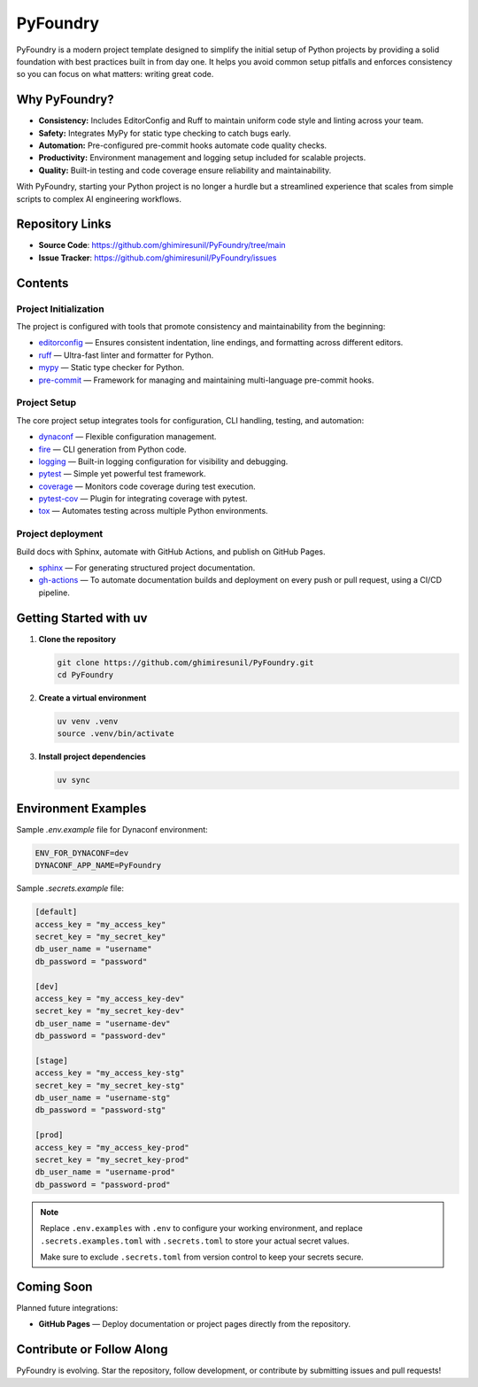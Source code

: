 PyFoundry
=========

PyFoundry is a modern project template designed to simplify the initial setup of Python projects by providing a solid foundation with best practices built in from day one. It helps you avoid common setup pitfalls and enforces consistency so you can focus on what matters: writing great code.

Why PyFoundry?
--------------

- **Consistency:** Includes EditorConfig and Ruff to maintain uniform code style and linting across your team.
- **Safety:** Integrates MyPy for static type checking to catch bugs early.
- **Automation:** Pre-configured pre-commit hooks automate code quality checks.
- **Productivity:** Environment management and logging setup included for scalable projects.
- **Quality:** Built-in testing and code coverage ensure reliability and maintainability.

With PyFoundry, starting your Python project is no longer a hurdle but a streamlined experience that scales from simple scripts to complex AI engineering workflows.

Repository Links
-------------------

- **Source Code**: https://github.com/ghimiresunil/PyFoundry/tree/main
- **Issue Tracker**: https://github.com/ghimiresunil/PyFoundry/issues

Contents
-----------

Project Initialization
~~~~~~~~~~~~~~~~~~~~~~

The project is configured with tools that promote consistency and maintainability from the beginning:

- `editorconfig`_ — Ensures consistent indentation, line endings, and formatting across different editors.
- `ruff`_ — Ultra-fast linter and formatter for Python.
- `mypy`_ — Static type checker for Python.
- `pre-commit`_ — Framework for managing and maintaining multi-language pre-commit hooks.

Project Setup
~~~~~~~~~~~~~

The core project setup integrates tools for configuration, CLI handling, testing, and automation:

- `dynaconf`_ — Flexible configuration management.
- `fire`_ — CLI generation from Python code.
- `logging`_ — Built-in logging configuration for visibility and debugging.
- `pytest`_ — Simple yet powerful test framework.
- `coverage`_ — Monitors code coverage during test execution.
- `pytest-cov`_ — Plugin for integrating coverage with pytest.
- `tox`_ — Automates testing across multiple Python environments.

Project deployment
~~~~~~~~~~~~~~~~~~

Build docs with Sphinx, automate with GitHub Actions, and publish on GitHub Pages.

- `sphinx`_ — For generating structured project documentation.
- `gh-actions`_ — To automate documentation builds and deployment on every push or pull request, using a CI/CD pipeline.

Getting Started with uv
----------------------------

1. **Clone the repository**

   .. code-block:: bash

      git clone https://github.com/ghimiresunil/PyFoundry.git
      cd PyFoundry

2. **Create a virtual environment**

   .. code-block:: bash

      uv venv .venv
      source .venv/bin/activate

3. **Install project dependencies**

   .. code-block:: bash

      uv sync

Environment Examples
--------------------

Sample `.env.example` file for Dynaconf environment:

.. code-block:: ini

   ENV_FOR_DYNACONF=dev
   DYNACONF_APP_NAME=PyFoundry

Sample `.secrets.example` file:

.. code-block:: ini

   [default]
   access_key = "my_access_key"
   secret_key = "my_secret_key"
   db_user_name = "username"
   db_password = "password"

   [dev]
   access_key = "my_access_key-dev"
   secret_key = "my_secret_key-dev"
   db_user_name = "username-dev"
   db_password = "password-dev"

   [stage]
   access_key = "my_access_key-stg"
   secret_key = "my_secret_key-stg"
   db_user_name = "username-stg"
   db_password = "password-stg"

   [prod]
   access_key = "my_access_key-prod"
   secret_key = "my_secret_key-prod"
   db_user_name = "username-prod"
   db_password = "password-prod"

.. note::

   Replace ``.env.examples`` with ``.env`` to configure your working environment, and replace
   ``.secrets.examples.toml`` with ``.secrets.toml`` to store your actual secret values.

   Make sure to exclude ``.secrets.toml`` from version control to keep your secrets secure.

Coming Soon
--------------

Planned future integrations:

- **GitHub Pages** — Deploy documentation or project pages directly from the repository.

Contribute or Follow Along
-----------------------------

PyFoundry is evolving. Star the repository, follow development, or contribute by submitting issues and pull requests!

.. _editorconfig: https://github.com/ghimiresunil/PyFoundry/blob/main/docs/initialization/editorconfig.rst
.. _ruff: https://github.com/ghimiresunil/PyFoundry/blob/main/docs/initialization/ruff.rst
.. _mypy: https://github.com/ghimiresunil/PyFoundry/blob/main/docs/initialization/mypy.rst
.. _pre-commit: https://github.com/ghimiresunil/PyFoundry/blob/main/docs/initialization/pre-commit.rst
.. _dynaconf: https://github.com/ghimiresunil/PyFoundry/blob/main/docs/initialization/pre-commit.rst
.. _fire: https://github.com/ghimiresunil/PyFoundry/blob/main/docs/setup/fire.rst
.. _logging: https://github.com/ghimiresunil/PyFoundry/blob/main/docs/setup/logging.rst
.. _pytest: https://github.com/ghimiresunil/PyFoundry/blob/main/docs/setup/pytest.rst
.. _coverage: https://github.com/ghimiresunil/PyFoundry/blob/main/docs/setup/coverage.rst
.. _pytest-cov: https://github.com/ghimiresunil/PyFoundry/blob/main/docs/setup/pytest-cov.rst
.. _tox: https://github.com/ghimiresunil/PyFoundry/blob/main/docs/setup/tox.rst
.. _sphinx: https://github.com/ghimiresunil/PyFoundry/blob/main/docs/deployment/sphinx.rst
.. _gh-actions:  https://github.com/ghimiresunil/PyFoundry/blob/main/docs/deployment/gh-actions.rst
